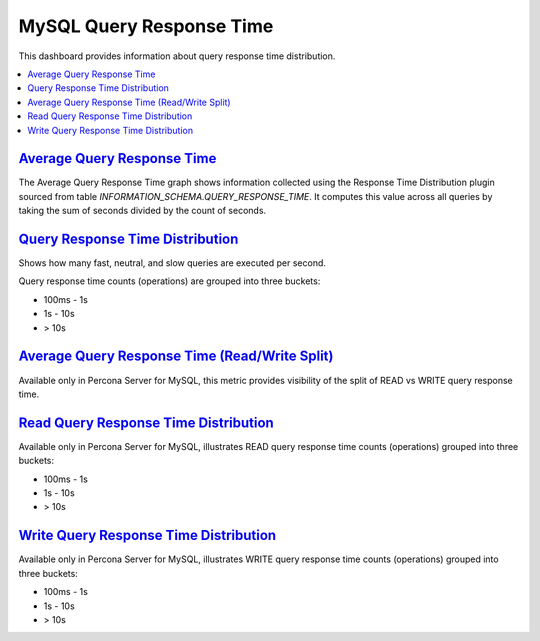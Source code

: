 .. _dashboard-mysql-query-response-time:

MySQL Query Response Time
================================================================================

This dashboard provides information about query response time distribution.

.. contents::
   :local:

.. _dashboard-mysql-query-response-time.average:

`Average Query Response Time <dashboard-mysql-query-response-time.html#average>`_
---------------------------------------------------------------------------------

The Average Query Response Time graph shows information collected using
the Response Time Distribution plugin sourced from table
*INFORMATION_SCHEMA.QUERY_RESPONSE_TIME*. It computes this value across all
queries by taking the sum of seconds divided by the count of seconds.



.. seealso::

   Percona Server Documentation: QUERY_RESPONSE_TIME table
      https://www.percona.com/doc/percona-server/5.7/diagnostics/response_time_distribution.html#QUERY_RESPONSE_TIME

.. _dashboard-mysql-query-response-time.distribution:

`Query Response Time Distribution <dashboard-mysql-query-response-time.html#distribution>`_
--------------------------------------------------------------------------------------------

Shows how many fast, neutral, and slow queries are executed per second.

Query response time counts (operations) are grouped into three buckets:

- 100ms - 1s
- 1s - 10s
- > 10s



.. _dashboard-mysql-query-response-time.average.read-write-split:

`Average Query Response Time (Read/Write Split) <dashboard-mysql-query-response-time.html#average-read-write-split>`_
----------------------------------------------------------------------------------------------------------------------

Available only in Percona Server for MySQL, this metric provides
visibility of the split of READ vs WRITE query response time.



.. seealso::

   Percona Server Documentation: Logging queries in separate READ and WRITE tables
      https://www.percona.com/doc/percona-server/5.7/diagnostics/response_time_distribution.html#logging-the-queries-in-separate-read-and-write-tables
   Percona Server Documentation: QUERY_RESPONSE_TIME_READ
      https://www.percona.com/doc/percona-server/5.7/diagnostics/response_time_distribution.html#QUERY_RESPONSE_TIME_READ
   Percona Server Documentation: QUERY_RESPONSE_TIME_WRITE
      https://www.percona.com/doc/percona-server/5.7/diagnostics/response_time_distribution.html#QUERY_RESPONSE_TIME_WRITE

.. _dashboard-mysql-query-response-time.read-distribution:

`Read Query Response Time Distribution <dashboard-mysql-query-response-time.html#read-distribution>`_
-----------------------------------------------------------------------------------------------------

Available only in Percona Server for MySQL, illustrates READ query response time
counts (operations) grouped into three buckets:

- 100ms - 1s
- 1s - 10s
- > 10s



.. seealso::

   Percona Server Documentation: QUERY_RESPONSE_TIME_READ
      https://www.percona.com/doc/percona-server/5.7/diagnostics/response_time_distribution.html#QUERY_RESPONSE_TIME_READ

.. _dashboard-mysql-query-response-time.write-distribution:

`Write Query Response Time Distribution <dashboard-mysql-query-response-time.html#write-distribution>`_
--------------------------------------------------------------------------------------------------------

Available only in Percona Server for MySQL, illustrates WRITE query response
time counts (operations) grouped into three buckets:

- 100ms - 1s
- 1s - 10s
- > 10s



.. seealso::

   Percona Server Documentation: QUERY_RESPONSE_TIME_WRITE
      https://www.percona.com/doc/percona-server/5.7/diagnostics/response_time_distribution.html#QUERY_RESPONSE_TIME_WRITE
